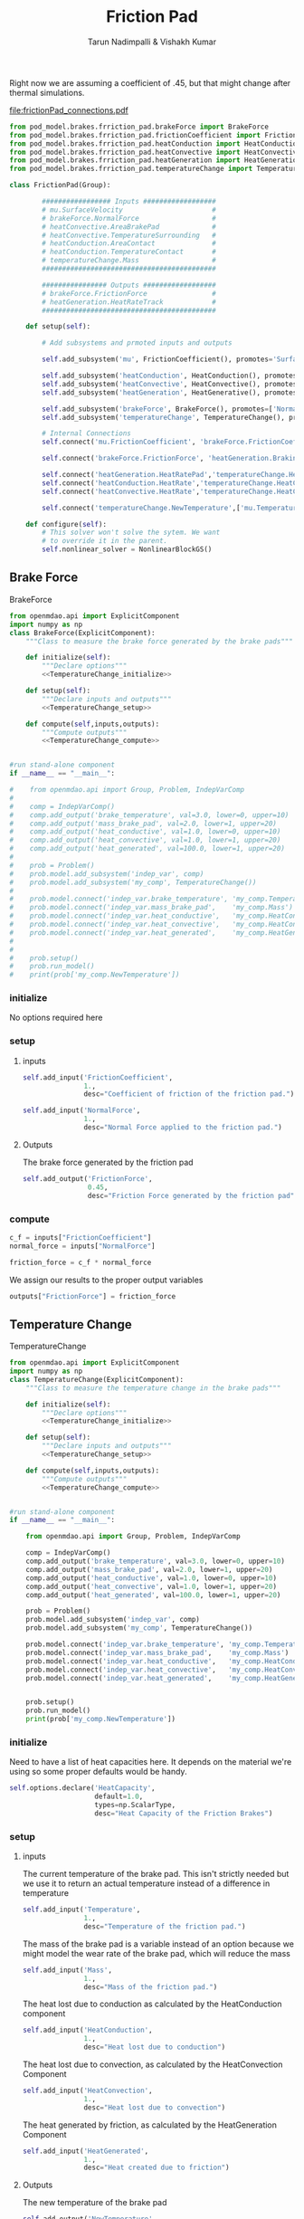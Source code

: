 #+TITLE: Friction Pad
#+AUTHOR: Tarun Nadimpalli & Vishakh Kumar

Right now we are assuming a coefficient of .45, but that might change after thermal simulations.

[[file:frictionPad_connections.pdf]]


#+BEGIN_SRC python :tangle frictionPad.py
from pod_model.brakes.frriction_pad.brakeForce import BrakeForce
from pod_model.brakes.frriction_pad.frictionCoefficient import FrictionCoefficient
from pod_model.brakes.frriction_pad.heatConduction import HeatConduction
from pod_model.brakes.frriction_pad.heatConvective import HeatConvective
from pod_model.brakes.frriction_pad.heatGeneration import HeatGeneration
from pod_model.brakes.frriction_pad.temperatureChange import TemperatureChange

class FrictionPad(Group):

        ################# Inputs ##################
        # mu.SurfaceVelocity                      # 
        # brakeForce.NormalForce                  #
        # heatConvective.AreaBrakePad             #
        # heatConvective.TemperatureSurrounding   #
        # heatConduction.AreaContact              #
        # heatConduction.TemperatureContact       #
        # temperatureChange.Mass                  #
        ###########################################

        ################ Outputs ##################
        # brakeForce.FrictionForce                #
        # heatGeneration.HeatRateTrack            #
        ###########################################

    def setup(self):

        # Add subsystems and prmoted inputs and outputs

        self.add_subsystem('mu', FrictionCoefficient(), promotes='SurfaceVelocity')

        self.add_subsystem('heatConduction', HeatConduction(), promotes=['AreaContact','TemperatureContact'])
        self.add_subsystem('heatConvective', HeatConvective(), promotes=['AreaBrakePad','TemperatureSurrounding'])
        self.add_subsystem('heatGeneration', HeatGenerative(), promotes=['HeatRateTrack'])

        self.add_subsystem('brakeForce', BrakeForce(), promotes=['NormalForce','FrictionForce'])
        self.add_subsystem('temperatureChange', TemperatureChange(), promotes=['Mass'])

        # Internal Connections
        self.connect('mu.FrictionCoefficient', 'brakeForce.FrictionCoefficient')

        self.connect('brakeForce.FrictionForce', 'heatGeneration.BrakingForce')

        self.connect('heatGeneration.HeatRatePad','temperatureChange.HeatGenerated')
        self.connect('heatConduction.HeatRate','temperatureChange.HeatConduction')
        self.connect('heatConvective.HeatRate','temperatureChange.HeatConvection')

        self.connect('temperatureChange.NewTemperature',['mu.Temperature','heatConduction.TemperatureBrakePad','heatConvective.TemperatureBrakePad','temperatureChange.Temperature'])

    def configure(self):
        # This solver won't solve the sytem. We want
        # to override it in the parent.
        self.nonlinear_solver = NonlinearBlockGS()

#+END_SRC


** Brake Force

#+NAME: BrakeForce
#+CAPTION: BrakeForce
#+BEGIN_SRC python :tangle brakeForce.py :noweb yes
from openmdao.api import ExplicitComponent
import numpy as np
class BrakeForce(ExplicitComponent):
    """Class to measure the brake force generated by the brake pads"""

    def initialize(self):
        """Declare options"""
        <<TemperatureChange_initialize>>

    def setup(self):
        """Declare inputs and outputs"""
        <<TemperatureChange_setup>>

    def compute(self,inputs,outputs):
        """Compute outputs"""
        <<TemperatureChange_compute>>


#run stand-alone component
if __name__ == "__main__":

#    from openmdao.api import Group, Problem, IndepVarComp
#
#    comp = IndepVarComp()
#    comp.add_output('brake_temperature', val=3.0, lower=0, upper=10)
#    comp.add_output('mass_brake_pad', val=2.0, lower=1, upper=20)
#    comp.add_output('heat_conductive', val=1.0, lower=0, upper=10)
#    comp.add_output('heat_convective', val=1.0, lower=1, upper=20)
#    comp.add_output('heat_generated', val=100.0, lower=1, upper=20)
#
#    prob = Problem()
#    prob.model.add_subsystem('indep_var', comp)
#    prob.model.add_subsystem('my_comp', TemperatureChange())
#
#    prob.model.connect('indep_var.brake_temperature', 'my_comp.Temperature')
#    prob.model.connect('indep_var.mass_brake_pad',    'my_comp.Mass')
#    prob.model.connect('indep_var.heat_conductive',   'my_comp.HeatConduction')
#    prob.model.connect('indep_var.heat_convective',   'my_comp.HeatConvection')
#    prob.model.connect('indep_var.heat_generated',    'my_comp.HeatGenerated')
#
#
#    prob.setup()
#    prob.run_model()
#    print(prob['my_comp.NewTemperature'])
#+END_SRC

*** initialize
    No options required here

*** setup
**** inputs
#+NAME: BrakeForce_setup
#+BEGIN_SRC python 
self.add_input('FrictionCoefficient',
               1.,
               desc="Coefficient of friction of the friction pad.")
#+END_SRC

#+NAME: BrakeForce_setup
#+BEGIN_SRC python 
self.add_input('NormalForce',
               1.,
               desc="Normal Force applied to the friction pad.")
#+END_SRC

**** Outputs
The brake force generated by the friction pad
#+NAME: TemperatureChange_setup
#+BEGIN_SRC python 
self.add_output('FrictionForce',
                0.45,
                desc="Friction Force generated by the friction pad")
#+END_SRC

*** compute
#+NAME: TemperatureChange_compute
#+BEGIN_SRC python
c_f = inputs["FrictionCoefficient"]
normal_force = inputs["NormalForce"]
#+END_SRC

#+NAME: TemperatureChange_compute
#+BEGIN_SRC python
friction_force = c_f * normal_force
#+END_SRC

We assign our results to the proper output variables
#+NAME: TemperatureChange_compute
#+BEGIN_SRC python
outputs["FrictionForce"] = friction_force
#+END_SRC

** Temperature Change

#+NAME: TemperatureChange
#+CAPTION: TemperatureChange
#+BEGIN_SRC python :tangle temperatureChange.py :noweb yes
from openmdao.api import ExplicitComponent
import numpy as np
class TemperatureChange(ExplicitComponent):
    """Class to measure the temperature change in the brake pads"""

    def initialize(self):
        """Declare options"""
        <<TemperatureChange_initialize>>

    def setup(self):
        """Declare inputs and outputs"""
        <<TemperatureChange_setup>>

    def compute(self,inputs,outputs):
        """Compute outputs"""
        <<TemperatureChange_compute>>


#run stand-alone component
if __name__ == "__main__":

    from openmdao.api import Group, Problem, IndepVarComp

    comp = IndepVarComp()
    comp.add_output('brake_temperature', val=3.0, lower=0, upper=10)
    comp.add_output('mass_brake_pad', val=2.0, lower=1, upper=20)
    comp.add_output('heat_conductive', val=1.0, lower=0, upper=10)
    comp.add_output('heat_convective', val=1.0, lower=1, upper=20)
    comp.add_output('heat_generated', val=100.0, lower=1, upper=20)

    prob = Problem()
    prob.model.add_subsystem('indep_var', comp)
    prob.model.add_subsystem('my_comp', TemperatureChange())

    prob.model.connect('indep_var.brake_temperature', 'my_comp.Temperature')
    prob.model.connect('indep_var.mass_brake_pad',    'my_comp.Mass')
    prob.model.connect('indep_var.heat_conductive',   'my_comp.HeatConduction')
    prob.model.connect('indep_var.heat_convective',   'my_comp.HeatConvection')
    prob.model.connect('indep_var.heat_generated',    'my_comp.HeatGenerated')


    prob.setup()
    prob.run_model()
    print(prob['my_comp.NewTemperature'])
#+END_SRC

*** initialize

Need to have a list of heat capacities here. It depends on the material we're using so some proper defaults would be handy.
#+NAME: TemperatureChange_initialize
#+BEGIN_SRC python
self.options.declare('HeatCapacity',
                     default=1.0,
                     types=np.ScalarType,
                     desc="Heat Capacity of the Friction Brakes")
#+END_SRC

*** setup
**** inputs
The current temperature of the brake pad. This isn't strictly needed but we use it to return an actual temperature instead of a difference in temperature
#+NAME: TemperatureChange_setup
#+BEGIN_SRC python 
self.add_input('Temperature',
               1.,
               desc="Temperature of the friction pad.")
#+END_SRC

The mass of the brake pad is a variable instead of an option because we might model the wear rate of the brake pad, which will reduce the mass
#+NAME: TemperatureChange_setup
#+BEGIN_SRC python 
self.add_input('Mass',
               1.,
               desc="Mass of the friction pad.")
#+END_SRC

The heat lost due to conduction as calculated by the HeatConduction component
#+NAME: TemperatureChange_setup
#+BEGIN_SRC python 
self.add_input('HeatConduction',
               1.,
               desc="Heat lost due to conduction")
#+END_SRC

The heat lost due to convection, as calculated by the HeatConvection Component
#+NAME: TemperatureChange_setup
#+BEGIN_SRC python 
self.add_input('HeatConvection',
               1.,
               desc="Heat lost due to convection")
#+END_SRC

The heat generated by friction, as calculated by the HeatGeneration Component
#+NAME: TemperatureChange_setup
#+BEGIN_SRC python 
self.add_input('HeatGenerated',
               1.,
               desc="Heat created due to friction")
#+END_SRC

**** Outputs
The new temperature of the brake pad
#+NAME: TemperatureChange_setup
#+BEGIN_SRC python 
self.add_output('NewTemperature',
                0.45,
                desc="Friction Force generated by the friction pad")
#+END_SRC

*** compute

First, we take the inputs and options and attach them to shorter variables. In the case of the Heat variables, we also ensure that they have the right sign.
#+NAME: TemperatureChange_compute
#+BEGIN_SRC python
mass = inputs["Mass"]
temperature = inputs["Temperature"]
heat_capacity = self.options["HeatCapacity"]
        
time_step = 0.01

heat_convection = inputs["HeatConvection"]
heat_conduction = inputs["HeatConduction"]
heat_generated = inputs["HeatGenerated"]

if heat_convection > 0:
    heat_convection *= -1
if heat_conduction > 0:
    heat_conduction *= -1
if heat_generated < 0:
    heat_generated *= -1
#+END_SRC

The rate of total heat added to the system is the sum of the rate of generated heat and the rates of heat losses.
#+NAME: TemperatureChange_compute
#+BEGIN_SRC python
heat_rate = heat_convection + heat_conduction + heat_generated
#+END_SRC

We calculate the temperature rise using a small time step and then add it to the new temperature
#+NAME: TemperatureChange_compute
#+BEGIN_SRC python
change_in_temperature = heat_rate/(mass*heat_capacity)*time_step

temperature += change_in_temperature
#+END_SRC

We assign our results to the proper output variables
#+NAME: TemperatureChange_compute
#+BEGIN_SRC python
outputs["NewTemperature"] = temperature
#+END_SRC

** Heat Generation

#+NAME: HeatGeneration
#+CAPTION: HeatGeneration
#+BEGIN_SRC python :tangle heatGeneration.py :noweb yes
from openmdao.api import ExplicitComponent
import numpy as np
class HeatGeneration(ExplicitComponent):
    """Class to find the heat generated due to the braking force"""

    def initialize(self):
        """Declare options"""
        <<HeatGeneration_initialize>>

    def setup(self):
        """Declare inputs and outputs"""
        <<HeatGeneration_setup>>

    def compute(self,inputs,outputs):
        """Compute outputs"""
        <<HeatGeneration_compute>>

#+END_SRC

*** initialize

Some experimental data would be really handy here. Not sure how to split it properly so for now, i'm calling it 50-50.
This is obviously begging for better defaults.
#+NAME: HeatGeneration_initialize
#+BEGIN_SRC python
self.options.declare('HeatRatePadRatio',
                     default=0.5,
                     types=np.ScalarType,
                     desc="The ratio of heat absorbed by the pad due to the brake force verses the total heat generated by the brake force")
#+END_SRC

*** setup
**** inputs
The braking force generated by the friction pad, as calculated by the BrakeForce Component
#+NAME: HeatGeneration_setup
#+BEGIN_SRC python 
self.add_input('BrakingForce',
               1.,
               desc="Braking Force of the friction pad.")
#+END_SRC

The relative velocity between the friction pad and the track. Pretty much the speed of the pod
#+NAME: HeatGeneration_setup
#+BEGIN_SRC python 
self.add_input('SurfaceVelocity',
               1.,
               desc="Velocity of the surface relative to the friction pad.")
#+END_SRC

**** Outputs
The heat generated that is absorbed by the friction pad
#+NAME: HeatGeneration_setup
#+BEGIN_SRC python 
self.add_output('HeatRatePad',
                0.45,
                desc="Heat absorbed by the friction pad")
#+END_SRC

The heat generated that is absorbed by the track
#+NAME: HeatGeneration_setup
#+BEGIN_SRC python 
self.add_output('HeatRateTrack',
                0.45,
                desc="Heat absorbed by the track")
#+END_SRC

*** compute

First, we take the inputs and options and attach them to shorter variables. In the case of the ratio variable, we also ensure that it lies between 0 and 1.
#+NAME: HeatGeneration_compute
#+BEGIN_SRC python
braking_force = inputs["BrakingForce"]
surface_velocity = inputs["SurfaceVelocity"]

ratio = self.options["HeatRatePadRatio"]
assert ratio > 0 and ratio < 1 
#+END_SRC

We assume that the total work done by the braking force is converted to heat. Of course, some will be converted to light and sound but this is a model that ignores that.
The effect of this assumption is that our brakes don't get as hot in reality.
#+NAME: HeatGeneration_compute
#+BEGIN_SRC python
total_heat_rate = braking_force * surface_velocity
#+END_SRC

Some part of the heat goes to the pad while the rest is rejected to the track. We use the ratio to figure out each quantity.
#+NAME: HeatGeneration_compute
#+BEGIN_SRC python
heat_rate_pad = ratio * total_heat_rate
heat_rate_track = (1-ratio) * total_heat_rate
#+END_SRC

We assign the results to the proper output variables
#+NAME: HeatGeneration_compute
#+BEGIN_SRC python
outputs["HeatRatePad"] = heat_rate_pad
outputs["HeatRateTrack"] = heat_rate_track
#+END_SRC

** Heat Loss
*** Convective Heat Loss

 #+NAME: HeatConvective
 #+CAPTION: HeatGeneration
 #+BEGIN_SRC python :tangle heatConvective.py :noweb yes
 from openmdao.api import ExplicitComponent
 import numpy as np
 class HeatConvective(ExplicitComponent):
     """Class to find the heat generated due to the braking force"""

     def initialize(self):
         """Declare options"""
         <<HeatConvective_initialize>>

     def setup(self):
         """Declare inputs and outputs"""
         <<HeatConvective_setup>>

     def compute(self,inputs,outputs):
         """Compute outputs"""
         <<HeatConvective_compute>>

 #+END_SRC

**** initialize

 This is obviously begging for experimental data.
 #+NAME: HeatConvective_initialize
 #+BEGIN_SRC python
 self.options.declare('ConvectiveCoefficient',
                      default=0.5,
                      types=np.ScalarType,
                      desc="Convective Coefficient of the brake pad")
 #+END_SRC

**** setup
***** inputs

 The temperature of the brake pad
 #+NAME: HeatConvective_setup
 #+BEGIN_SRC python 
 self.add_input('TemperatureBrakePad',
                1.,
                desc="Temperature of the brake pad")
 #+END_SRC

 The temperature of the surroundings
 #+NAME: HeatConvective_setup
 #+BEGIN_SRC python 
 self.add_input('TemperatureSurrounding',
                1.,
                desc="Temperature of the surrounding")
 #+END_SRC


 The area subject to convective heat loss
 #+NAME: HeatConvective_setup
 #+BEGIN_SRC python 
 self.add_input('AreaBrakePad',
                1.,
                desc="Area subject to convective heat loss")
 #+END_SRC

***** Outputs
 The heat generated that is absorbed by the friction pad
 #+NAME: HeatConvective_setup
 #+BEGIN_SRC python 
 self.add_output('HeatRate',
                 0.45,
                 desc="Rate of heat lost through convection")
 #+END_SRC

**** compute

 #+NAME: HeatConvective_compute
 #+BEGIN_SRC python
 h = self.options["ConvectiveCoefficient"]
 assert h > 0, "Convective Coefficient must be positive"
 #+END_SRC

 #+NAME: HeatConvective_compute
 #+BEGIN_SRC python
 area = inputs["Area"]
 assert area > 0, "Area must be a positive non-zero quantity"
 #+END_SRC

 #+NAME: HeatConvective_compute
 #+BEGIN_SRC python
 sur_temp = inputs["TemperatureSurrounding"]
 pad_temp = inputs["TemperatureBrakePad"]
 assert pad_temp > sur_temp, "Surrounding temperature is greater than the pad temperature - Convection is impossible"
 #+END_SRC

 #+NAME: HeatConvective_compute
 #+BEGIN_SRC python
 temp_diff = pad_temp - sur_temp

 heat_loss = -(h * temp_diff * area)

 assert heat_loss < 0, "Heat Loss is always a negative quantity"
 #+END_SRC

 #+NAME: HeatConvective_compute
 #+BEGIN_SRC python
 outputs["HeatRate"] = heat_loss
 #+END_SRC





*** Conduction Heat Loss

 #+NAME: HeatConduction
 #+CAPTION: HeatConduction
 #+BEGIN_SRC python :tangle heatConduction.py :noweb yes
 from openmdao.api import ExplicitComponent
 import numpy as np
 class HeatConduction(ExplicitComponent):
     """Class to find the heat generated due to the braking force"""

     def initialize(self):
         """Declare options"""
         <<HeatConvective_initialize>>

     def setup(self):
         """Declare inputs and outputs"""
         <<HeatConvective_setup>>

     def compute(self,inputs,outputs):
         """Compute outputs"""
         <<HeatConvective_compute>>

 #+END_SRC

**** initialize

 This is obviously begging for better defaults and experiemntal data.

 #+NAME: HeatConduction_initialize
 #+BEGIN_SRC python
 self.options.declare('ThermalContactConductance',
                      default=0.5,
                      types=np.ScalarType,
                      desc="Thermal Contact Conductance between the brake pad and the body in contact with it")
 #+END_SRC

**** setup
***** inputs

 The temperature of the brake pad
 #+NAME: HeatConduction_setup
 #+BEGIN_SRC python 
 self.add_input('TemperatureBrakePad',
                1.,
                desc="Temperature of the brake pad")
 #+END_SRC

 The temperature of the surrounding area in contact with the brake pad, namely the piston
 #+NAME: HeatConduction_setup
 #+BEGIN_SRC python 
 self.add_input('TemperatureContact',
                1.,
                desc="Temperature of the surrounding area in contact with the Brake Pad (namely the piston)")
 #+END_SRC


 The area of the surroudning that is in contact with the brake pad
 #+NAME: HeatConduction_setup
 #+BEGIN_SRC python 
 self.add_input('AreaContact',
                1.,
                desc="Area subject to conductive heat loss")
 #+END_SRC


***** Outputs
 The heat generated that is absorbed by the friction pad
 #+NAME: HeatConduction_setup
 #+BEGIN_SRC python 
 self.add_output('HeatRate',
                 0.45,
                 desc="Rate of heat lost through conduction")
 #+END_SRC


**** compute

 #+NAME: HeatConduction_compute
 #+BEGIN_SRC python
 k = self.options["ThermalContactConductance"]
 assert k > 0, "Coefficient must be positive"
 #+END_SRC

 #+NAME: HeatConduction_compute
 #+BEGIN_SRC python
 area = inputs["Area"]
 assert area > 0, "Area must be a positive non-zero quantity"
 #+END_SRC

 #+NAME: HeatConduction_compute
 #+BEGIN_SRC python
 sur_temp = inputs["TemperatureSurrounding"]
 pad_temp = inputs["TemperatureBrakePad"]
 #+END_SRC

 #+NAME: HeatConduction_compute
 #+BEGIN_SRC python
 temp_diff = pad_temp - sur_temp

 heat_loss = -(k * temp_diff * area)

 assert heat_loss < 0, "Heat Loss is always a negative quantity"
 #+END_SRC

 #+NAME: HeatConduction_compute
 #+BEGIN_SRC python
 outputs["HeatRate"] = heat_loss
 #+END_SRC




** FrictionCoefficient

#+NAME: FrictionCoefficient
#+CAPTION: FrictionCoefficient
#+BEGIN_SRC python :tangle frictionCoefficient.py :noweb yes
from openmdao.api import ExplicitComponent
import numpy as np
class FrictionCoefficient(ExplicitComponent):
    """Class to find the friction coefficient of the friction pad"""

    def initialize(self):
        """Declare options"""
        <<TemperatureChange_initialize>>

    def setup(self):
        """Declare inputs and outputs"""
        <<TemperatureChange_setup>>

    def compute(self,inputs,outputs):
        """Compute outputs"""
        <<TemperatureChange_compute>>


#run stand-alone component
if __name__ == "__main__":

#    from openmdao.api import Group, Problem, IndepVarComp
#
#    comp = IndepVarComp()
#    comp.add_output('brake_temperature', val=3.0, lower=0, upper=10)
#    comp.add_output('mass_brake_pad', val=2.0, lower=1, upper=20)
#    comp.add_output('heat_conductive', val=1.0, lower=0, upper=10)
#    comp.add_output('heat_convective', val=1.0, lower=1, upper=20)
#    comp.add_output('heat_generated', val=100.0, lower=1, upper=20)
#
#    prob = Problem()
#    prob.model.add_subsystem('indep_var', comp)
#    prob.model.add_subsystem('my_comp', TemperatureChange())
#
#    prob.model.connect('indep_var.brake_temperature', 'my_comp.Temperature')
#    prob.model.connect('indep_var.mass_brake_pad',    'my_comp.Mass')
#    prob.model.connect('indep_var.heat_conductive',   'my_comp.HeatConduction')
#    prob.model.connect('indep_var.heat_convective',   'my_comp.HeatConvection')
#    prob.model.connect('indep_var.heat_generated',    'my_comp.HeatGenerated')
#
#
#    prob.setup()
#    prob.run_model()
#    print(prob['my_comp.NewTemperature'])
#+END_SRC

*** initialize

Need to have a list of heat capacities here. It depends on the material we're using so some proper defaults would be handy.
#+NAME: FrictionCoefficient_initialize
#+BEGIN_SRC python
self.options.declare('SteadyStateFrictionCoefficient',
                     default=1.0,
                     types=np.ScalarType,
                     desc="Coefficient of Friction at SteadyState")
#+END_SRC

#+NAME: FrictionCoefficient_initialize
#+BEGIN_SRC python
self.options.declare('MultiplicationFactorSpeed',
                     default=1.0,
                     types=np.ScalarType,
                     desc="Multiplication Factor caused by friction speed")
#+END_SRC

#+NAME: FrictionCoefficient_initialize
#+BEGIN_SRC python
self.options.declare('MultiplicationFactorFrictionTempertature',
                     default=1.0,
                     types=np.ScalarType,
                     desc="Multiplication Factor caused by rise in temperature")
#+END_SRC

#+NAME: FrictionCoefficient_initialize
#+BEGIN_SRC python
self.options.declare('ParametricFactorSpeed',
                     default=1.0,
                     types=np.ScalarType,
                     desc="Parametric Factor caused by friction speed")
#+END_SRC

#+NAME: FrictionCoefficient_initialize
#+BEGIN_SRC python
self.options.declare('ParametricFactorFrictionTempertature',
                     default=1.0,
                     types=np.ScalarType,
                     desc="Parametric Factor caused by rise in temperature")
#+END_SRC

#+NAME: FrictionCoefficient_initialize
#+BEGIN_SRC python
self.options.declare('OriginalTemperature',
                     default=1.0,
                     types=np.ScalarType,
                     desc="Original Temperature")
#+END_SRC

*** setup
**** inputs
#+NAME: BrakeForce_setup
#+BEGIN_SRC python 
self.add_input('SurfaceVelocity',
               1.,
               desc="Velocity of the friction pad.")
#+END_SRC

#+NAME: BrakeForce_setup
#+BEGIN_SRC python 
self.add_input('Temperature',
               1.,
               desc="Temperature of the friction pad.")
#+END_SRC

**** Outputs
#+NAME: TemperatureChange_setup
#+BEGIN_SRC python 
self.add_output('FrictionCoefficient',
                0.45,
                desc="Friction Coefficient of the friction pad")
#+END_SRC

*** compute
#+NAME: FrictionCoefficient_compute
#+BEGIN_SRC python
mu_d0 = self.options['SteadyStateFrictionCoefficient']
n_v = self.options['MultiplicationFactorSpeed']
n_t = self.options['MultiplicationFactorFrictionTempertature']
m_v = self.options['ParametricFactorSpeed']
m_t = self.options['ParametricFactorFrictionTempertature']
t_o = self.options['OriginalTemperature']
#+END_SRC

#+NAME: FrictionCoefficient_compute
#+BEGIN_SRC python
v = self.options["SurfaceVelocity"]
t = self.options["Temperature"]
#+END_SRC

#+NAME: FrictionCoefficient_compute
#+BEGIN_SRC python

import math

velocity_factor = 1 + n_v*math.exp(-(m_v*v))
temperature_factor = 1 + n_t*math.exp(-(m_t*(t-t_o)))
mu = mu_d0 * velocity_factor * temperature_factor
#+END_SRC

We assign our results to the proper output variables
#+NAME: FrictionCoefficient_compute
#+BEGIN_SRC python
outputs["FrictionCoefficient"] = mu
#+END_SRC


*** Unit tests

#+BEGIN_SRC python :tangle tests/test_frictionCoefficient.py

import pytest
import unittest

class TestFrictionCoefficient(unittest.TestCase):
    def test_init

#+END_SRC
